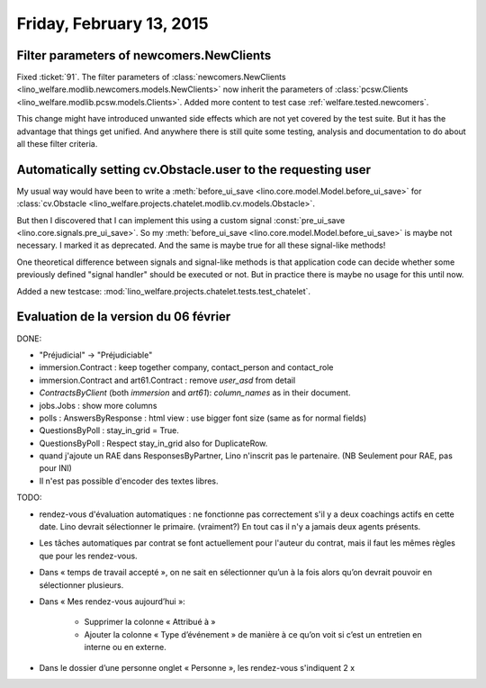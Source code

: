 =========================
Friday, February 13, 2015
=========================

Filter parameters of newcomers.NewClients
=========================================

Fixed :ticket:`91`.  The filter parameters of
:class:`newcomers.NewClients
<lino_welfare.modlib.newcomers.models.NewClients>` now inherit the
parameters of :class:`pcsw.Clients
<lino_welfare.modlib.pcsw.models.Clients>`.  Added more content to
test case :ref:`welfare.tested.newcomers`.

This change might have introduced unwanted side effects which are not
yet covered by the test suite.  But it has the advantage that things
get unified. And anywhere there is still quite some testing, analysis
and documentation to do about all these filter criteria.


Automatically setting cv.Obstacle.user to the requesting user
=============================================================

My usual way would have been to write a :meth:`before_ui_save
<lino.core.model.Model.before_ui_save>` for :class:`cv.Obstacle
<lino_welfare.projects.chatelet.modlib.cv.models.Obstacle>`.

But then I discovered that I can implement this using a custom signal
:const:`pre_ui_save <lino.core.signals.pre_ui_save>`.  So my
:meth:`before_ui_save <lino.core.model.Model.before_ui_save>` is maybe
not necessary. I marked it as deprecated. And the same is maybe true
for all these signal-like methods!

One theoretical difference between signals and signal-like methods is
that application code can decide whether some previously defined
"signal handler" should be executed or not. But in practice there is
maybe no usage for this until now.

Added a new testcase:
:mod:`lino_welfare.projects.chatelet.tests.test_chatelet`.


Evaluation de la version du 06 février
======================================

DONE:

- "Préjudicial" -> "Préjudiciable"
- immersion.Contract : keep together company, contact_person and contact_role
- immersion.Contract and art61.Contract : remove `user_asd` from detail
- `ContractsByClient` (both `immersion` and `art61`): `column_names`
  as in their document.
- jobs.Jobs : show more columns
- polls : AnswersByResponse : html view : use bigger font size (same
  as for normal fields)
- QuestionsByPoll : stay_in_grid = True.
- QuestionsByPoll : Respect stay_in_grid also for DuplicateRow.
- quand j'ajoute un RAE dans ResponsesByPartner, Lino n'inscrit pas le
  partenaire. (NB Seulement pour RAE, pas pour INI)
- Il n'est pas possible d'encoder des textes libres.

TODO:

- rendez-vous d'évaluation automatiques : ne fonctionne pas
  correctement s'il y a deux coachings actifs en cette date.
  Lino devrait sélectionner le primaire. (vraiment?)
  En tout cas il n'y a jamais deux agents présents.

- Les tâches automatiques par contrat se font actuellement pour
  l'auteur du contrat, mais il faut les mêmes règles que pour les
  rendez-vous.

- Dans « temps de travail accepté », on ne sait en sélectionner qu’un à
  la fois alors qu’on devrait pouvoir en sélectionner plusieurs.

- Dans « Mes rendez-vous aujourd’hui »:

    - Supprimer la colonne « Attribué à »

    - Ajouter la colonne « Type d’événement » de manière à ce qu’on voit
      si c’est un entretien en interne ou en externe.

- Dans le dossier d’une personne onglet « Personne », les rendez-vous
  s'indiquent 2 x

